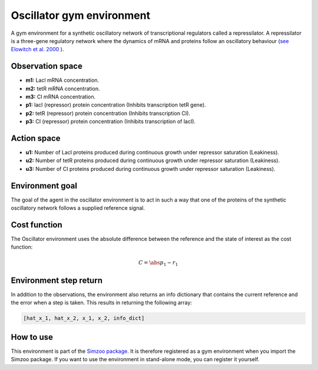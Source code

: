 .. _oscillator:

Oscillator gym environment
==========================

A gym environment for a synthetic oscillatory network of transcriptional regulators
called a repressilator. A repressilator is a three-gene regulatory network where the
dynamics of mRNA and proteins follow an oscillatory behaviour
(`see Elowitch et al. 2000 <https://www-nature-com.tudelft.idm.oclc.org/articles/35002125>`_
).

Observation space
-----------------

-   **m1:** Lacl mRNA concentration.
-   **m2:** tetR mRNA concentration.
-   **m3:** CI mRNA concentration.
-   **p1:** lacI (repressor) protein concentration (Inhibits transcription tetR gene).
-   **p2:** tetR (repressor) protein concentration (Inhibits transcription CI).
-   **p3:** CI (repressor) protein concentration (Inhibits transcription of lacI).

Action space
------------

-   **u1:** Number of Lacl proteins produced during continuous growth under repressor saturation (Leakiness).
-   **u2:** Number of tetR proteins produced during continuous growth under repressor saturation (Leakiness).
-   **u3:** Number of CI proteins produced during continuous growth under repressor saturation (Leakiness).

Environment goal
----------------

The goal of the agent in the oscillator environment is to act in such a way that one
of the proteins of the synthetic oscillatory network follows a supplied reference
signal.


Cost function
-------------

The Oscillator environment uses the absolute difference between the reference and the state of interest as the cost function:

.. math::

    C = \abs{p_1 - r_1}

Environment step return
-----------------------

In addition to the observations, the environment also returns an info dictionary that contains the current reference and
the error when a step is taken. This results in returning the following array:

.. code-block:: python

    [hat_x_1, hat_x_2, x_1, x_2, info_dict]

How to use
----------

This environment is part of the `Simzoo package <https://github.com/rickstaa/simzoo>`_.
It is therefore registered as a gym environment when you import the Simzoo package. If
you want to use the environment in stand-alone mode, you can register it yourself.
